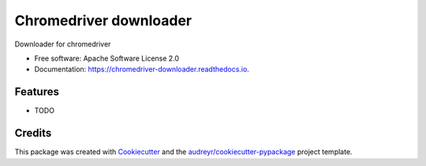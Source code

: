 =======================
Chromedriver downloader
=======================


.. image:: https://img.shields.io/pypi/v/chromedriver_downloader.svg
        :target: https://pypi.python.org/pypi/chromedriver_downloader

.. image:: https://img.shields.io/travis/marcoslima/chromedriver_downloader.svg
        :target: https://travis-ci.com/marcoslima/chromedriver_downloader

.. image:: https://readthedocs.org/projects/chromedriver-downloader/badge/?version=latest
        :target: https://chromedriver-downloader.readthedocs.io/en/latest/?version=latest
        :alt: Documentation Status


.. image:: https://pyup.io/repos/github/marcoslima/chromedriver_downloader/shield.svg
     :target: https://pyup.io/repos/github/marcoslima/chromedriver_downloader/
     :alt: Updates



Downloader for chromedriver


* Free software: Apache Software License 2.0
* Documentation: https://chromedriver-downloader.readthedocs.io.


Features
--------

* TODO

Credits
-------

This package was created with Cookiecutter_ and the `audreyr/cookiecutter-pypackage`_ project template.

.. _Cookiecutter: https://github.com/audreyr/cookiecutter
.. _`audreyr/cookiecutter-pypackage`: https://github.com/audreyr/cookiecutter-pypackage
